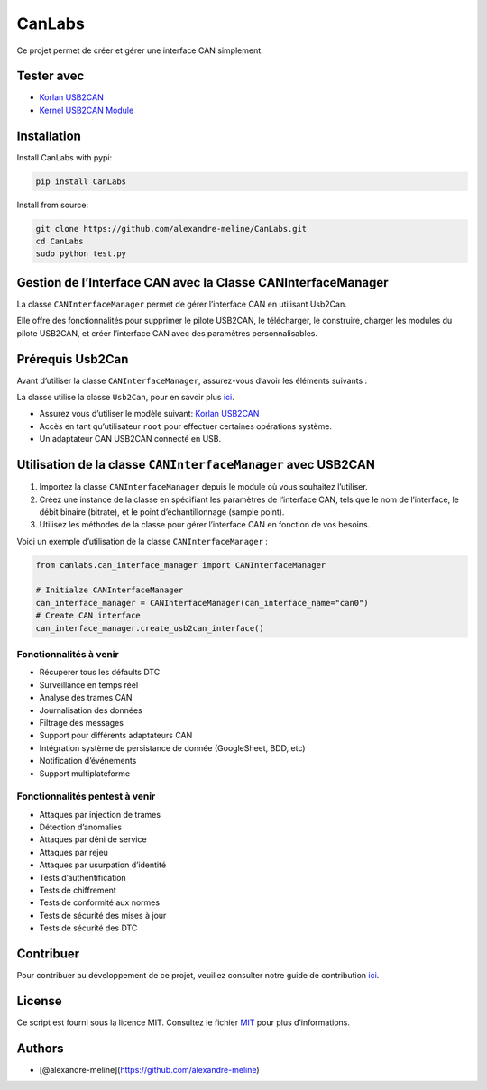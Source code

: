 CanLabs
=======

Ce projet permet de créer et gérer une interface CAN simplement.

Tester avec
-----------

-  `Korlan USB2CAN <https://www.8devices.com/products/usb2can_korlan>`__
-  `Kernel USB2CAN Module <https://github.com/8devices/usb2can>`__

Installation
------------

Install CanLabs with pypi:

.. code:: bash

     pip install CanLabs

Install from source:

.. code:: bash

     git clone https://github.com/alexandre-meline/CanLabs.git
     cd CanLabs
     sudo python test.py 

Gestion de l’Interface CAN avec la Classe CANInterfaceManager
-------------------------------------------------------------

La classe ``CANInterfaceManager`` permet de gérer l’interface CAN en
utilisant Usb2Can.

Elle offre des fonctionnalités pour supprimer le pilote USB2CAN, le
télécharger, le construire, charger les modules du pilote USB2CAN, et
créer l’interface CAN avec des paramètres personnalisables.

Prérequis Usb2Can
-----------------

Avant d’utiliser la classe ``CANInterfaceManager``, assurez-vous d’avoir
les éléments suivants :

La classe utilise la classe ``Usb2Can``, pour en savoir plus
`ici <https://github.com/alexandre-meline/CanLabs/blob/master/canlabs/devices/README.md>`__.

-  Assurez vous d’utiliser le modèle suivant: `Korlan
   USB2CAN <https://www.8devices.com/products/usb2can_korlan>`__
-  Accès en tant qu’utilisateur ``root`` pour effectuer certaines
   opérations système.
-  Un adaptateur CAN USB2CAN connecté en USB.

Utilisation de la classe ``CANInterfaceManager`` avec USB2CAN
-------------------------------------------------------------

1. Importez la classe ``CANInterfaceManager`` depuis le module où vous
   souhaitez l’utiliser.
2. Créez une instance de la classe en spécifiant les paramètres de
   l’interface CAN, tels que le nom de l’interface, le débit binaire
   (bitrate), et le point d’échantillonnage (sample point).
3. Utilisez les méthodes de la classe pour gérer l’interface CAN en
   fonction de vos besoins.

Voici un exemple d’utilisation de la classe ``CANInterfaceManager`` :

.. code:: python

   from canlabs.can_interface_manager import CANInterfaceManager

   # Initialze CANInterfaceManager
   can_interface_manager = CANInterfaceManager(can_interface_name="can0")
   # Create CAN interface
   can_interface_manager.create_usb2can_interface()

Fonctionnalités à venir
~~~~~~~~~~~~~~~~~~~~~~~

-  Récuperer tous les défaults DTC
-  Surveillance en temps réel
-  Analyse des trames CAN
-  Journalisation des données
-  Filtrage des messages
-  Support pour différents adaptateurs CAN
-  Intégration système de persistance de donnée (GoogleSheet, BDD, etc)
-  Notification d’événements
-  Support multiplateforme

Fonctionnalités pentest à venir
~~~~~~~~~~~~~~~~~~~~~~~~~~~~~~~

-  Attaques par injection de trames
-  Détection d’anomalies
-  Attaques par déni de service
-  Attaques par rejeu
-  Attaques par usurpation d’identité
-  Tests d’authentification
-  Tests de chiffrement
-  Tests de conformité aux normes
-  Tests de sécurité des mises à jour
-  Tests de sécurité des DTC

Contribuer
----------

Pour contribuer au développement de ce projet, veuillez consulter notre
guide de contribution `ici <CONTRIBUTING.md>`__.

License
-------

Ce script est fourni sous la licence MIT. Consultez le fichier
`MIT <LICENSE>`__ pour plus d’informations.

Authors
-------

-  [@alexandre-meline](https://github.com/alexandre-meline)

